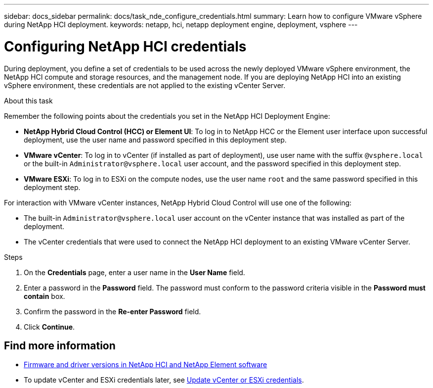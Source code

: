 ---
sidebar: docs_sidebar
permalink: docs/task_nde_configure_credentials.html
summary: Learn how to configure VMware vSphere during NetApp HCI deployment.
keywords: netapp, hci, netapp deployment engine, deployment, vsphere
---

= Configuring NetApp HCI credentials
:hardbreaks:
:nofooter:
:icons: font
:linkattrs:
:imagesdir: ../media/
:keywords: netapp, hci, netapp deployment engine, deployment, vsphere, vcenter, credentials, user accounts, administrator

[.lead]
During deployment, you define a set of credentials to be used across the newly deployed VMware vSphere environment, the NetApp HCI compute and storage resources, and the management node. If you are deploying NetApp HCI into an existing vSphere environment, these credentials are not applied to the existing vCenter Server.

.About this task
Remember the following points about the credentials you set in the NetApp HCI Deployment Engine:

* *NetApp Hybrid Cloud Control (HCC) or Element UI*: To log in to NetApp HCC or the Element user interface upon successful deployment, use the user name and password specified in this deployment step.
* *VMware vCenter*: To log in to vCenter (if installed as part of deployment), use user name with the suffix `@vsphere.local` or the built-in `Administrator@vsphere.local` user account, and the password specified in this deployment step.
* *VMware ESXi*: To log in to ESXi on the compute nodes, use the user name `root` and the same password specified in this deployment step.

For interaction with VMware vCenter instances, NetApp Hybrid Cloud Control will use one of the following:

* The built-in `Administrator@vsphere.local` user account on the vCenter instance that was installed as part of the deployment.
* The vCenter credentials that were used to connect the NetApp HCI deployment to an existing VMware vCenter Server.

.Steps
. On the *Credentials* page, enter a user name in the *User Name* field.
. Enter a password in the *Password* field. The password must conform to the password criteria visible in the *Password must contain* box.
. Confirm the password in the *Re-enter Password* field.
. Click *Continue*.

[discrete]
== Find more information
* https://kb.netapp.com/Advice_and_Troubleshooting/Hybrid_Cloud_Infrastructure/NetApp_HCI/Firmware_and_driver_versions_in_NetApp_HCI_and_NetApp_Element_software[Firmware and driver versions in NetApp HCI and NetApp Element software^]
* To update vCenter and ESXi credentials later, see link:task_hci_credentials_vcenter_esxi.html[Update vCenter or ESXi credentials].
